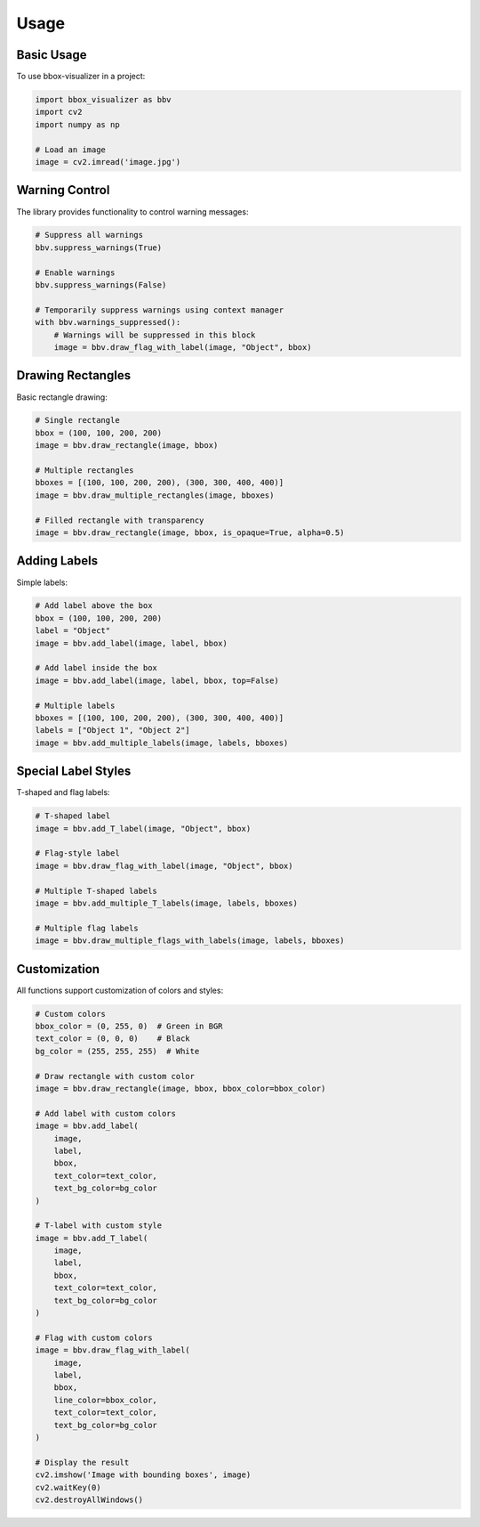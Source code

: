 Usage
=====

Basic Usage
----------

To use bbox-visualizer in a project:

.. code-block:: python

    import bbox_visualizer as bbv
    import cv2
    import numpy as np

    # Load an image
    image = cv2.imread('image.jpg')

Warning Control
-------------

The library provides functionality to control warning messages:

.. code-block:: python

    # Suppress all warnings
    bbv.suppress_warnings(True)

    # Enable warnings
    bbv.suppress_warnings(False)

    # Temporarily suppress warnings using context manager
    with bbv.warnings_suppressed():
        # Warnings will be suppressed in this block
        image = bbv.draw_flag_with_label(image, "Object", bbox)

Drawing Rectangles
----------------

Basic rectangle drawing:

.. code-block:: python

    # Single rectangle
    bbox = (100, 100, 200, 200)
    image = bbv.draw_rectangle(image, bbox)

    # Multiple rectangles
    bboxes = [(100, 100, 200, 200), (300, 300, 400, 400)]
    image = bbv.draw_multiple_rectangles(image, bboxes)

    # Filled rectangle with transparency
    image = bbv.draw_rectangle(image, bbox, is_opaque=True, alpha=0.5)

Adding Labels
-----------

Simple labels:

.. code-block:: python

    # Add label above the box
    bbox = (100, 100, 200, 200)
    label = "Object"
    image = bbv.add_label(image, label, bbox)

    # Add label inside the box
    image = bbv.add_label(image, label, bbox, top=False)

    # Multiple labels
    bboxes = [(100, 100, 200, 200), (300, 300, 400, 400)]
    labels = ["Object 1", "Object 2"]
    image = bbv.add_multiple_labels(image, labels, bboxes)

Special Label Styles
-----------------

T-shaped and flag labels:

.. code-block:: python

    # T-shaped label
    image = bbv.add_T_label(image, "Object", bbox)

    # Flag-style label
    image = bbv.draw_flag_with_label(image, "Object", bbox)

    # Multiple T-shaped labels
    image = bbv.add_multiple_T_labels(image, labels, bboxes)

    # Multiple flag labels
    image = bbv.draw_multiple_flags_with_labels(image, labels, bboxes)

Customization
-----------

All functions support customization of colors and styles:

.. code-block:: python

    # Custom colors
    bbox_color = (0, 255, 0)  # Green in BGR
    text_color = (0, 0, 0)    # Black
    bg_color = (255, 255, 255)  # White

    # Draw rectangle with custom color
    image = bbv.draw_rectangle(image, bbox, bbox_color=bbox_color)

    # Add label with custom colors
    image = bbv.add_label(
        image, 
        label, 
        bbox,
        text_color=text_color,
        text_bg_color=bg_color
    )

    # T-label with custom style
    image = bbv.add_T_label(
        image,
        label,
        bbox,
        text_color=text_color,
        text_bg_color=bg_color
    )

    # Flag with custom colors
    image = bbv.draw_flag_with_label(
        image,
        label,
        bbox,
        line_color=bbox_color,
        text_color=text_color,
        text_bg_color=bg_color
    )

    # Display the result
    cv2.imshow('Image with bounding boxes', image)
    cv2.waitKey(0)
    cv2.destroyAllWindows() 